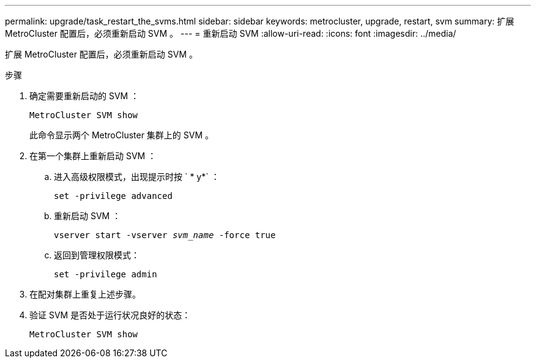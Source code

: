 ---
permalink: upgrade/task_restart_the_svms.html 
sidebar: sidebar 
keywords: metrocluster, upgrade, restart, svm 
summary: 扩展 MetroCluster 配置后，必须重新启动 SVM 。 
---
= 重新启动 SVM
:allow-uri-read: 
:icons: font
:imagesdir: ../media/


[role="lead"]
扩展 MetroCluster 配置后，必须重新启动 SVM 。

.步骤
. 确定需要重新启动的 SVM ：
+
`MetroCluster SVM show`

+
此命令显示两个 MetroCluster 集群上的 SVM 。

. 在第一个集群上重新启动 SVM ：
+
.. 进入高级权限模式，出现提示时按 ` * y*` ：
+
`set -privilege advanced`

.. 重新启动 SVM ：
+
`vserver start -vserver _svm_name_ -force true`

.. 返回到管理权限模式：
+
`set -privilege admin`



. 在配对集群上重复上述步骤。
. 验证 SVM 是否处于运行状况良好的状态：
+
`MetroCluster SVM show`



